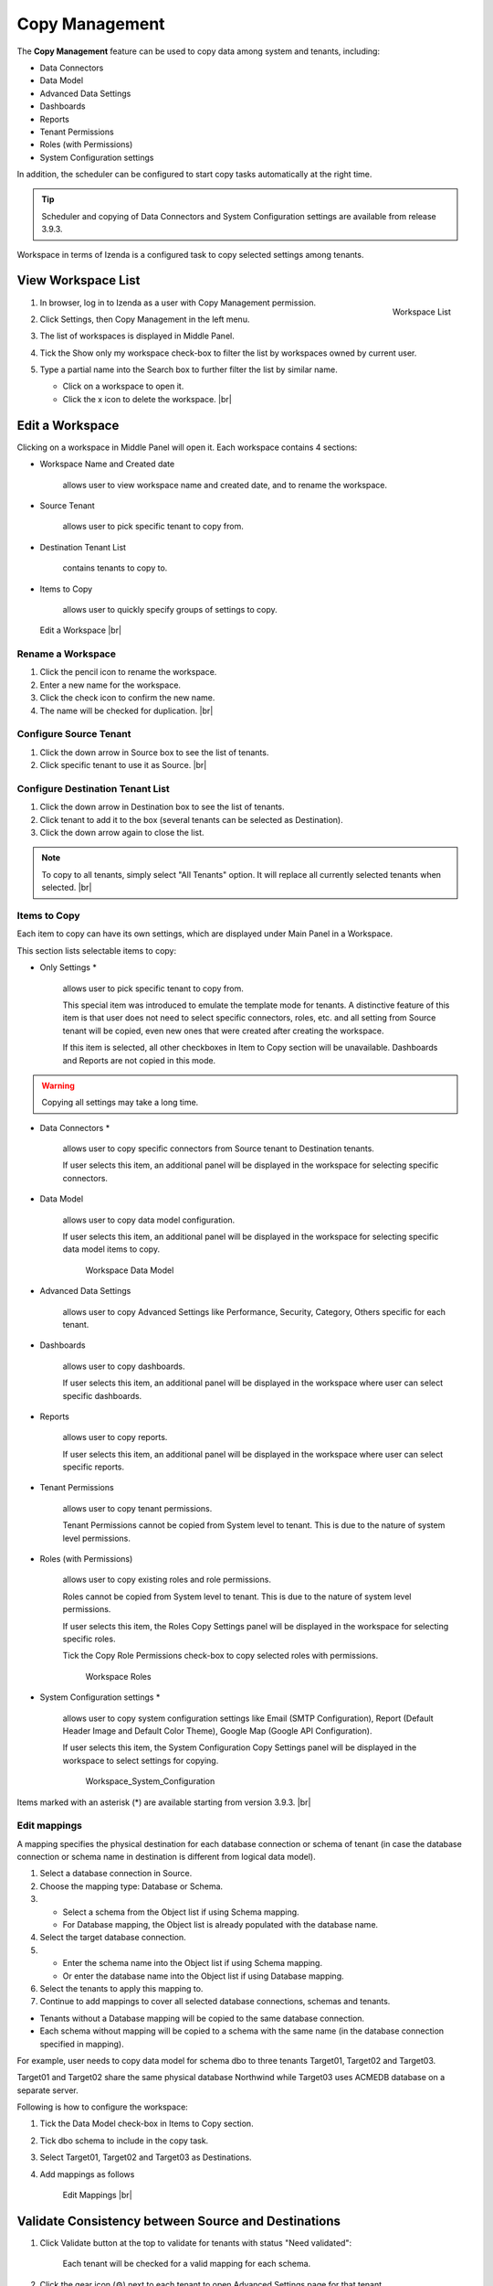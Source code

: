 .. role:: red

==========================
Copy Management
==========================

The **Copy Management** feature can be used to copy data among system and tenants, including:

- Data Connectors
- Data Model
- Advanced Data Settings
- Dashboards
- Reports
- Tenant Permissions
- Roles (with Permissions)
- System Configuration settings

In addition, the scheduler can be configured to start copy tasks automatically at the right time.

.. tip::

   Scheduler and copying of Data Connectors and System Configuration settings are available from release 3.9.3.

Workspace in terms of Izenda is a configured task to copy selected settings among tenants.

View Workspace List
-------------------

#. .. _Workspace_List:

   .. figure:: /_static/images/Workspace_List.png
      :align: right
      :width: 450px

      Workspace List

   In browser, log in to Izenda as a user with Copy Management permission.
#. Click Settings, then Copy Management in the left menu.
#. The list of workspaces is displayed in Middle Panel.
#. Tick the Show only my workspace check-box to filter the list by workspaces owned by current user.
#. Type a partial name into the Search box to further filter the list by similar name.

   -  Click on a workspace to open it.
   -  Click the x icon to delete the workspace. |br|

Edit a Workspace
----------------

Clicking on a workspace in Middle Panel will open it. Each workspace
contains 4 sections:

-  Workspace Name and Created date

       allows user to view workspace name and created date, and to
       rename the workspace.

-  Source Tenant

       allows user to pick specific tenant to copy from.

-  Destination Tenant List

       contains tenants to copy to.

-  Items to Copy

       allows user to quickly specify groups of settings to copy.

.. _Workspace_Edit:

.. figure:: /_static/images/Workspace_Edit.png
   :width: 900px

   Edit a Workspace |br|

Rename a Workspace
~~~~~~~~~~~~~~~~~~

#. Click the pencil icon to rename the workspace.
#. Enter a new name for the workspace.
#. Click the check icon to confirm the new name.
#. The name will be checked for duplication. |br|

Configure Source Tenant
~~~~~~~~~~~~~~~~~~~~~~~

#. Click the down arrow in Source box to see the list of tenants.
#. Click specific tenant to use it as Source. |br|

Configure Destination Tenant List
~~~~~~~~~~~~~~~~~~~~~~~~~~~~~~~~~

#. Click the down arrow in Destination box to see the list of tenants.
#. Click tenant to add it to the box (several tenants can be selected as Destination).
#. Click the down arrow again to close the list.

.. note::

   To copy to all tenants, simply select "All Tenants" option. It will replace all currently selected tenants when selected. |br|

Items to Copy
~~~~~~~~~~~~~

Each item to copy can have its own settings, which are displayed under Main Panel in a Workspace.

This section lists selectable items to copy:

-  Only Settings :red:`*`

       allows user to pick specific tenant to copy from.

       This special item was introduced to emulate the template mode for tenants. A distinctive feature of this item is that user does not need to select specific connectors, roles, etc. and all setting from Source tenant will be copied, even new ones that were created after creating the workspace.

       If this item is selected, all other checkboxes in Item to Copy section will be unavailable. Dashboards and Reports are not copied in this mode.

.. warning::

   Copying all settings may take a long time.

-  Data Connectors :red:`*`

       allows user to copy specific connectors from Source tenant to Destination tenants.

       If user selects this item, an additional panel will be displayed in the workspace for selecting specific connectors.

-  Data Model

       allows user to copy data model configuration.

       If user selects this item, an additional panel will be displayed in the workspace for selecting specific data model items to copy.

       .. _Workspace_Data_Model:

       .. figure:: /_static/images/Workspace_Data_Model.png
          :width: 900px

          Workspace Data Model

-  Advanced Data Settings

       allows user to copy Advanced Settings like Performance, Security, Category, Others specific for each tenant.

-  Dashboards

       allows user to copy dashboards.

       If user selects this item, an additional panel will be displayed in the workspace where user can select specific dashboards.

-  Reports

       allows user to copy reports.

       If user selects this item, an additional panel will be displayed in the workspace where user can select specific reports.

-  Tenant Permissions

       allows user to copy tenant permissions.

       Tenant Permissions cannot be copied from System level to tenant. This is due to the nature of system level permissions.

-  Roles (with Permissions)

       allows user to copy existing roles and role permissions.

       Roles cannot be copied from System level to tenant. This is due to the nature of system level permissions.

       If user selects this item, the Roles Copy Settings panel will be displayed in the workspace for selecting specific roles.

       Tick the Copy Role Permissions check-box to copy selected roles with permissions.

       .. _Workspace_Roles:

       .. figure:: /_static/images/Workspace_Roles.png
          :width: 900px

          Workspace Roles

-  System Configuration settings :red:`*`

       allows user to copy system configuration settings like Email (SMTP Configuration), Report (Default Header Image and Default Color Theme), Google Map (Google API Configuration).

       If user selects this item, the System Configuration Copy Settings panel will be displayed in the workspace to select settings for copying.

       .. _Workspace_System_Configuration:

       .. figure:: /_static/images/Workspace_System_Configuration.png
          :width: 900px

          Workspace_System_Configuration

Items marked with an asterisk (:red:`*`) are available starting from version 3.9.3. |br|

Edit mappings
~~~~~~~~~~~~~

A mapping specifies the physical destination for each database connection or schema of tenant (in case the database connection or schema name in destination is different from logical data model).

#. Select a database connection in Source.
#. Choose the mapping type: Database or Schema.
#. -  Select a schema from the Object list if using Schema mapping.
   -  For Database mapping, the Object list is already populated with the database name.
#. Select the target database connection.
#. -  Enter the schema name into the Object list if using Schema mapping.
   -  Or enter the database name into the Object list if using Database mapping.
#. Select the tenants to apply this mapping to.
#. Continue to add mappings to cover all selected database connections, schemas and tenants.

- Tenants without a Database mapping will be copied to the same database connection.
- Each schema without mapping will be copied to a schema with the same name (in the database connection specified in mapping).

For example, user needs to copy data model for schema dbo to three tenants Target01, Target02 and Target03.

Target01 and Target02 share the same physical database Northwind while Target03 uses ACMEDB database on a separate server.

Following is how to configure the workspace:

#. Tick the Data Model check-box in Items to Copy section.
#. Tick dbo schema to include in the copy task.
#. Select Target01, Target02 and Target03 as Destinations.
#. Add mappings as follows

   .. _Workspace_Edit_Mappings:

   .. figure:: /_static/images/Workspace_Edit_Mappings.png
      :width: 900px

      Edit Mappings |br|

Validate Consistency between Source and Destinations
----------------------------------------------------

#. Click Validate button at the top to validate for tenants with status "Need validated":

       Each tenant will be checked for a valid mapping for each schema.

#. Click the gear icon (⚙) next to each tenant to open Advanced Settings page for that tenant.
#. Click Validate button at the top to validate consistency in data model between source and the selected tenant.

       Selected objects in source will be checked for existence in data model for selected tenant by name.

#. Click OK to close the page.

   .. _Workspace_Validation:

   .. figure:: /_static/images/Workspace_Validation.png
      :width: 900px

      Workspace Validation |br|

Run Copy
--------

#. Click Run Copy button to perform the copy of selected items for tenants with status "Ready To Copy".
#. Click OK to confirm to overwrite existing Data Model if needed.

   .. _Workspace_Overwrite_Confirmation:

   .. figure:: /_static/images/Workspace_Overwrite_Confirmation.png
      :width: 450px

      Confirm to Overwrite existing Reports |br|

Refresh a Workspace
-------------------

User can refresh a workspace to see the changes that appeared in Source tenant after the current workspace was created.

#. Click Refresh button to refresh the current workspace.
#. Check exsiting ones and select new items to copy if needed.
#. Click Save to save the workspace. |br|

Scheduler Configuration
-----------------------

#. .. _Workspace_Scheduler_Configuration:

   .. figure:: /_static/images/Workspace_Scheduler_Configuration.png
      :align: right
      :width: 450px

      Workspace Scheduler Configuration

   Click Schedule button at the top to open the schedule properties.
#. Configure schedule properties to run copy on a monthly, weekly, daily or hourly basis.
#. Click OK to close the dialog.

All changes in Data Model will be automatically overwritten when the workspace is started by the scheduler.

Using the Scheduler, user can distribute changes made in one Source tenant to Destination tenants by schedule. In this way, a model of tenant templates is implemented, in which one of the tenants acts as a template for other tenants. |br|
